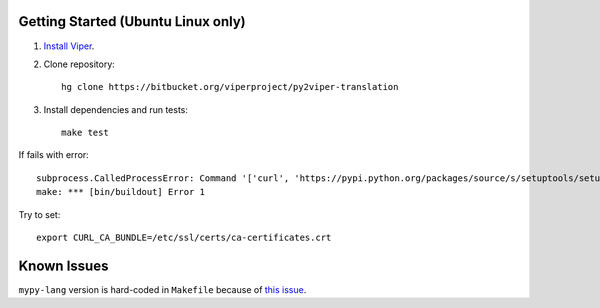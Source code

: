 Getting Started (Ubuntu Linux only)
===================================

1.  `Install Viper <https://bitbucket.org/viperproject/documentation/wiki/Home#markdown-header-binary-packages-ubuntu-linux-only>`_.
2.  Clone repository::

        hg clone https://bitbucket.org/viperproject/py2viper-translation

3.  Install dependencies and run tests::

        make test

If fails with error::

    subprocess.CalledProcessError: Command '['curl', 'https://pypi.python.org/packages/source/s/setuptools/setuptools-20.2.2.zip', '--silent', '--output', '/tmp/bootstrap-mbuvyhif/setuptools-20.2.2.zip']' returned non-zero exit status 77
    make: *** [bin/buildout] Error 1

Try to set::

    export CURL_CA_BUNDLE=/etc/ssl/certs/ca-certificates.crt

Known Issues
============

``mypy-lang`` version is hard-coded in ``Makefile`` because of
`this issue <https://github.com/python/mypy/issues/1252>`_.
